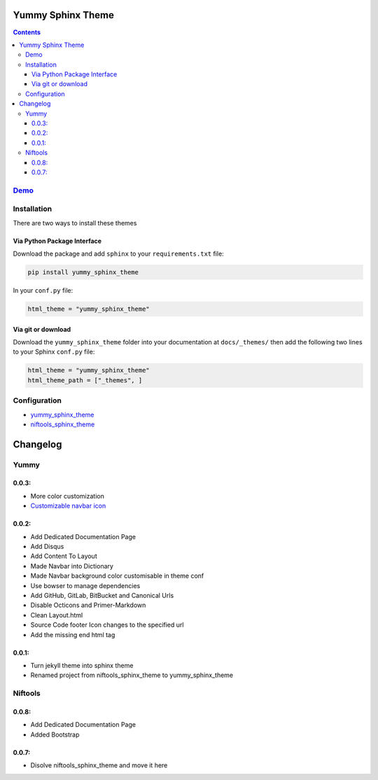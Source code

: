 
==================
Yummy Sphinx Theme
==================

.. image:: https://img.shields.io/pypi/v/yummy_sphinx_theme.svg
    :target: https://pypi.org/project/yummy_sphinx_theme/

.. image:: https://img.shields.io/github/release/TagnumElite/yummy_sphinx_theme/all.svg
    :target: https://github.com/TagnumElite/yummy_sphinx_theme

.. image:: https://img.shields.io/pypi/l/yummy_sphinx_theme.svg
    :target: https://pypi.org/project/yummy_sphinx_theme/

.. image:: https://img.shields.io/pypi/pyversions/yummy_sphinx_theme.svg
    :target: https://pypi.org/project/yummy_sphinx_theme/

.. image:: https://img.shields.io/github/issues-raw/TagnumElite/yummy_sphinx_theme.svg
    :target: https://github.com/TagnumElite/yummy_sphinx_theme

.. image:: https://img.shields.io/travis/TagnumElite/yummy_sphinx_theme/develop.svg
    :target: https://travis-ci.org/niftools/TagnumElite/yummy_sphinx_theme

.. contents::

`Demo <http://tagnumelite.elitekast.com/yummy_sphinx_theme>`_
=============================================================

Installation
============
There are two ways to install these themes

Via Python Package Interface
----------------------------

Download the package and add ``sphinx`` to your ``requirements.txt`` file:

.. code:: bash

    pip install yummy_sphinx_theme

In your ``conf.py`` file:

.. code:: python

    html_theme = "yummy_sphinx_theme"

Via git or download
-------------------

Download the ``yummy_sphinx_theme`` folder into your documentation at
``docs/_themes/`` then add the following two lines to your Sphinx
``conf.py`` file:

.. code:: python

    html_theme = "yummy_sphinx_theme"
    html_theme_path = ["_themes", ]

Configuration
=============
* `yummy_sphinx_theme <http://tagnumelite.elitekast.com/yummy_sphinx_theme/themes/yummy_sphinx_theme.html#configuration>`_
* `niftools_sphinx_theme <http://tagnumelite.elitekast.com/yummy_sphinx_theme/themes/niftools_sphinx_theme.html#configuration>`_

=========
Changelog
=========

Yummy
=====

0.0.3:
------
* More color customization
* `Customizable navbar icon <http://fontawesome.io/icons/>`_

0.0.2:
------
* Add Dedicated Documentation Page
* Add Disqus
* Add Content To Layout
* Made Navbar into Dictionary
* Made Navbar background color customisable in theme conf
* Use bowser to manage dependencies
* Add GitHub, GitLab, BitBucket and Canonical Urls
* Disable Octicons and Primer-Markdown
* Clean Layout.html
* Source Code footer Icon changes to the specified url
* Add the missing end html tag

0.0.1:
------
* Turn jekyll theme into sphinx theme
* Renamed project from niftools_sphinx_theme to yummy_sphinx_theme

Niftools
========

0.0.8:
------
* Add Dedicated Documentation Page
* Added Bootstrap

0.0.7:
------
* Disolve niftools_sphinx_theme and move it here
